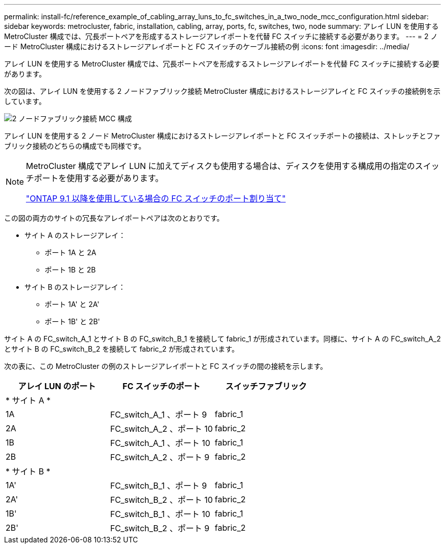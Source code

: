 ---
permalink: install-fc/reference_example_of_cabling_array_luns_to_fc_switches_in_a_two_node_mcc_configuration.html 
sidebar: sidebar 
keywords: metrocluster, fabric, installation, cabling, array, ports, fc, switches, two, node 
summary: アレイ LUN を使用する MetroCluster 構成では、冗長ポートペアを形成するストレージアレイポートを代替 FC スイッチに接続する必要があります。 
---
= 2 ノード MetroCluster 構成におけるストレージアレイポートと FC スイッチのケーブル接続の例
:icons: font
:imagesdir: ../media/


[role="lead"]
アレイ LUN を使用する MetroCluster 構成では、冗長ポートペアを形成するストレージアレイポートを代替 FC スイッチに接続する必要があります。

次の図は、アレイ LUN を使用する 2 ノードファブリック接続 MetroCluster 構成におけるストレージアレイと FC スイッチの接続例を示しています。

image::../media/two_node_fabric_attached_mcc_configuration.gif[2 ノードファブリック接続 MCC 構成]

アレイ LUN を使用する 2 ノード MetroCluster 構成におけるストレージアレイポートと FC スイッチポートの接続は、ストレッチとファブリック接続のどちらの構成でも同様です。

[NOTE]
====
MetroCluster 構成でアレイ LUN に加えてディスクも使用する場合は、ディスクを使用する構成用の指定のスイッチポートを使用する必要があります。

link:concept_port_assignments_for_fc_switches_when_using_ontap_9_1_and_later.html["ONTAP 9.1 以降を使用している場合の FC スイッチのポート割り当て"]

====
この図の両方のサイトの冗長なアレイポートペアは次のとおりです。

* サイト A のストレージアレイ：
+
** ポート 1A と 2A
** ポート 1B と 2B


* サイト B のストレージアレイ：
+
** ポート 1A' と 2A'
** ポート 1B' と 2B'




サイト A の FC_switch_A_1 とサイト B の FC_switch_B_1 を接続して fabric_1 が形成されています。同様に、サイト A の FC_switch_A_2 とサイト B の FC_switch_B_2 を接続して fabric_2 が形成されています。

次の表に、この MetroCluster の例のストレージアレイポートと FC スイッチの間の接続を示します。

|===
| アレイ LUN のポート | FC スイッチのポート | スイッチファブリック 


3+| * サイト A * 


 a| 
1A
 a| 
FC_switch_A_1 、ポート 9
 a| 
fabric_1



 a| 
2A
 a| 
FC_switch_A_2 、ポート 10
 a| 
fabric_2



 a| 
1B
 a| 
FC_switch_A_1 、ポート 10
 a| 
fabric_1



 a| 
2B
 a| 
FC_switch_A_2 、ポート 9
 a| 
fabric_2



3+| * サイト B * 


 a| 
1A'
 a| 
FC_switch_B_1 、ポート 9
 a| 
fabric_1



 a| 
2A'
 a| 
FC_switch_B_2 、ポート 10
 a| 
fabric_2



 a| 
1B'
 a| 
FC_switch_B_1 、ポート 10
 a| 
fabric_1



 a| 
2B'
 a| 
FC_switch_B_2 、ポート 9
 a| 
fabric_2

|===